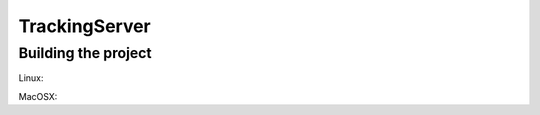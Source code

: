 ==============
TrackingServer
==============


Building the project
====================

Linux:

MacOSX:

